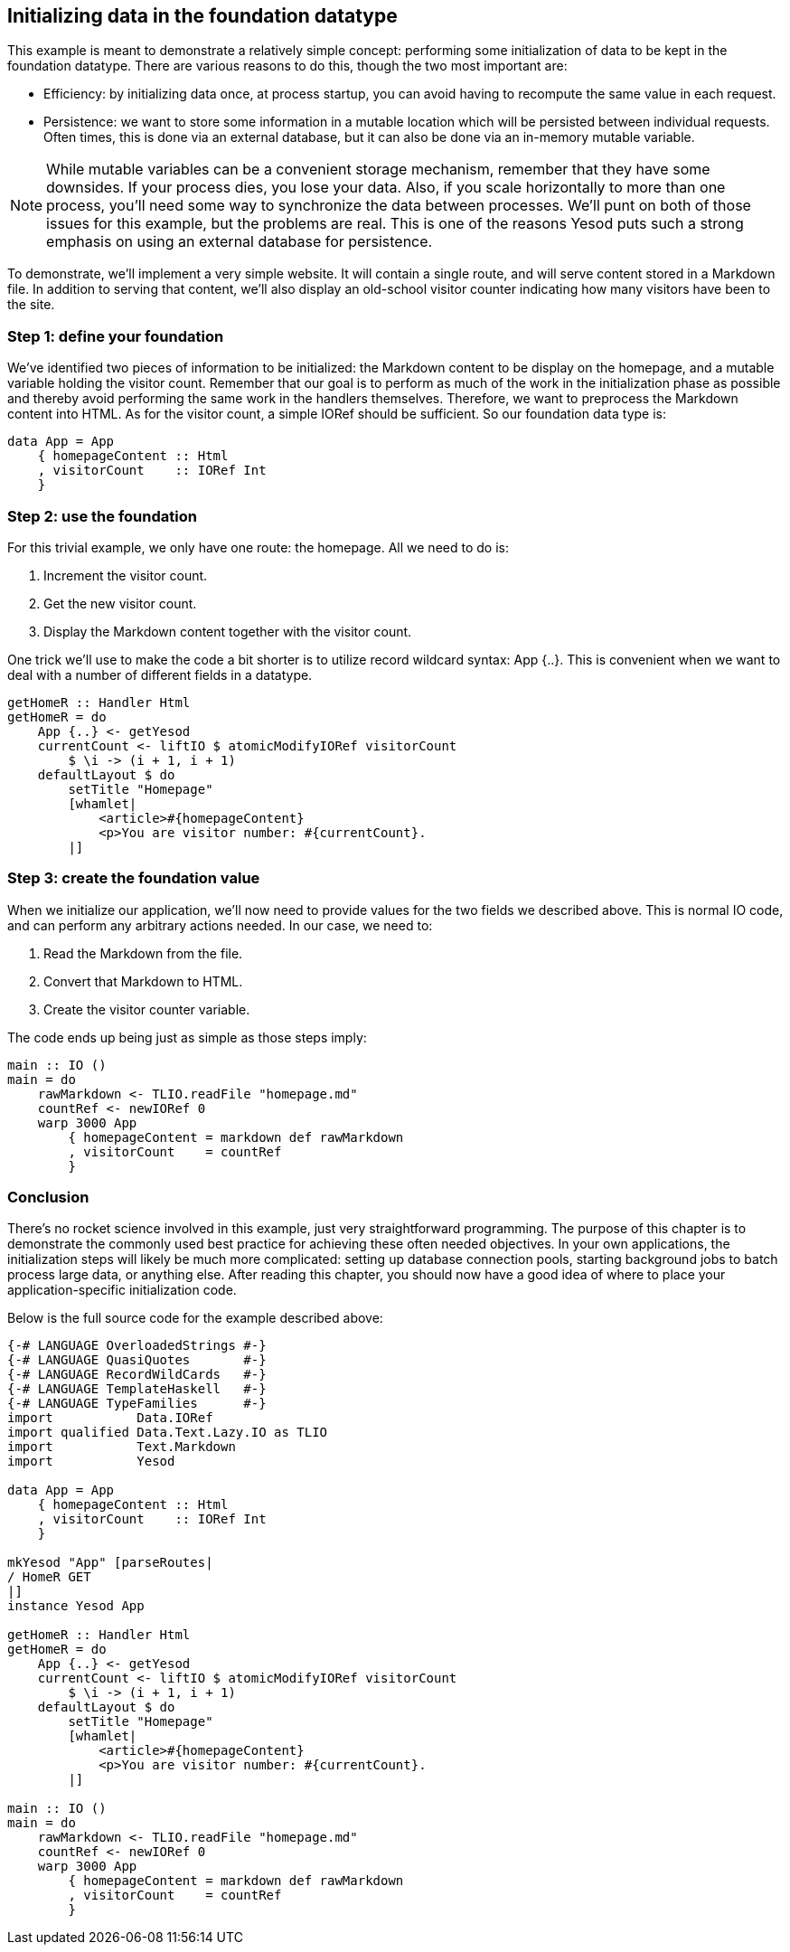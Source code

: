 == Initializing data in the foundation datatype

This example is meant to demonstrate a relatively simple concept: performing
some initialization of data to be kept in the foundation datatype. There are
various reasons to do this, though the two most important are:

* Efficiency: by initializing data once, at process startup, you can avoid
  having to recompute the same value in each request.

* Persistence: we want to store some information in a mutable location which
  will be persisted between individual requests. Often times, this is done via
  an external database, but it can also be done via an in-memory mutable
  variable.

NOTE: While mutable variables can be a convenient storage mechanism, remember
that they have some downsides. If your process dies, you lose your data. Also,
if you scale horizontally to more than one process, you'll need some way to
synchronize the data between processes. We'll punt on both of those issues for
this example, but the problems are real. This is one of the reasons Yesod puts
such a strong emphasis on using an external database for persistence.

To demonstrate, we'll implement a very simple website. It will contain a single
route, and will serve content stored in a Markdown file. In addition to serving
that content, we'll also display an old-school visitor counter indicating how
many visitors have been to the site.

=== Step 1: define your foundation

We've identified two pieces of information to be initialized: the Markdown
content to be display on the homepage, and a mutable variable holding the
visitor count. Remember that our goal is to perform as much of the work in the
initialization phase as possible and thereby avoid performing the same work in
the handlers themselves. Therefore, we want to preprocess the Markdown content
into HTML. As for the visitor count, a simple +IORef+ should be sufficient. So
our foundation data type is:

[source, haskell]
----
data App = App
    { homepageContent :: Html
    , visitorCount    :: IORef Int
    }
----

=== Step 2: use the foundation

For this trivial example, we only have one route: the homepage. All we need to do is:

. Increment the visitor count.
. Get the new visitor count.
. Display the Markdown content together with the visitor count.

One trick we'll use to make the code a bit shorter is to utilize record
wildcard syntax: ++App {..}++. This is convenient when we want to deal with a
number of different fields in a datatype.

[source, haskell]
----
getHomeR :: Handler Html
getHomeR = do
    App {..} <- getYesod
    currentCount <- liftIO $ atomicModifyIORef visitorCount
        $ \i -> (i + 1, i + 1)
    defaultLayout $ do
        setTitle "Homepage"
        [whamlet|
            <article>#{homepageContent}
            <p>You are visitor number: #{currentCount}.
        |]
----

=== Step 3: create the foundation value

When we initialize our application, we'll now need to provide values for the
two fields we described above. This is normal +IO+ code, and can perform any
arbitrary actions needed. In our case, we need to:

. Read the Markdown from the file.
. Convert that Markdown to HTML.
. Create the visitor counter variable. 

The code ends up being just as simple as those steps imply:

[source, haskell]
----
main :: IO ()
main = do
    rawMarkdown <- TLIO.readFile "homepage.md"
    countRef <- newIORef 0
    warp 3000 App
        { homepageContent = markdown def rawMarkdown
        , visitorCount    = countRef
        }
----

=== Conclusion

There's no rocket science involved in this example, just very straightforward
programming. The purpose of this chapter is to demonstrate the commonly used
best practice for achieving these often needed objectives. In your own
applications, the initialization steps will likely be much more complicated:
setting up database connection pools, starting background jobs to batch process
large data, or anything else. After reading this chapter, you should now have a
good idea of where to place your application-specific initialization code.

Below is the full source code for the example described above:

[source, haskell]
----
{-# LANGUAGE OverloadedStrings #-}
{-# LANGUAGE QuasiQuotes       #-}
{-# LANGUAGE RecordWildCards   #-}
{-# LANGUAGE TemplateHaskell   #-}
{-# LANGUAGE TypeFamilies      #-}
import           Data.IORef
import qualified Data.Text.Lazy.IO as TLIO
import           Text.Markdown
import           Yesod

data App = App
    { homepageContent :: Html
    , visitorCount    :: IORef Int
    }

mkYesod "App" [parseRoutes|
/ HomeR GET
|]
instance Yesod App

getHomeR :: Handler Html
getHomeR = do
    App {..} <- getYesod
    currentCount <- liftIO $ atomicModifyIORef visitorCount
        $ \i -> (i + 1, i + 1)
    defaultLayout $ do
        setTitle "Homepage"
        [whamlet|
            <article>#{homepageContent}
            <p>You are visitor number: #{currentCount}.
        |]

main :: IO ()
main = do
    rawMarkdown <- TLIO.readFile "homepage.md"
    countRef <- newIORef 0
    warp 3000 App
        { homepageContent = markdown def rawMarkdown
        , visitorCount    = countRef
        }
----
